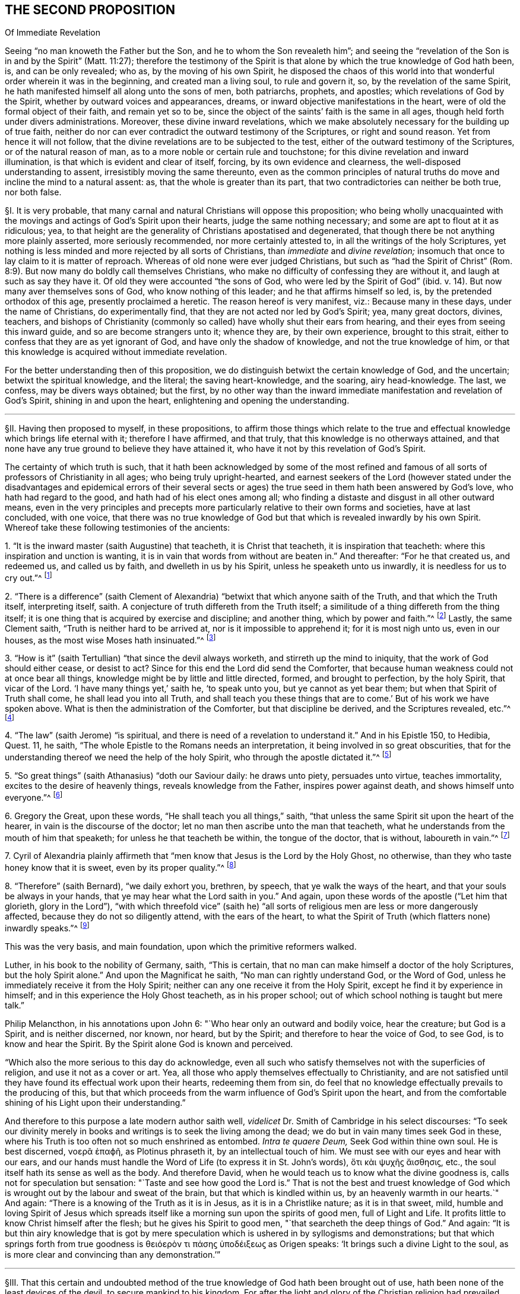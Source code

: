 == THE SECOND PROPOSITION

[.chapter-subtitle--blurb]
Of Immediate Revelation

[.heading-continuation-blurb]
Seeing "`no man knoweth the Father but the Son, and he to whom the Son revealeth him`";
and seeing the "`revelation of the Son is in and by the Spirit`" (Matt. 11:27);
therefore the testimony of the Spirit is that alone
by which the true knowledge of God hath been,
is, and can be only revealed; who as, by the moving of his own Spirit,
he disposed the chaos of this world into that wonderful
order wherein it was in the beginning,
and created man a living soul, to rule and govern it, so,
by the revelation of the same Spirit,
he hath manifested himself all along unto the sons of men, both patriarchs, prophets,
and apostles; which revelations of God by the Spirit,
whether by outward voices and appearances, dreams,
or inward objective manifestations in the heart,
were of old the formal object of their faith, and remain yet so to be,
since the object of the saints`' faith is the same in all ages,
though held forth under divers administrations.
Moreover, these divine inward revelations,
which we make absolutely necessary for the building up of true faith,
neither do nor can ever contradict the outward testimony of the Scriptures,
or right and sound reason.
Yet from hence it will not follow,
that the divine revelations are to be subjected to the test,
either of the outward testimony of the Scriptures, or of the natural reason of man,
as to a more noble or certain rule and touchstone;
for this divine revelation and inward illumination,
is that which is evident and clear of itself, forcing, by its own evidence and clearness,
the well-disposed understanding to assent, irresistibly moving the same thereunto,
even as the common principles of natural truths do
move and incline the mind to a natural assent:
as, that the whole is greater than its part,
that two contradictories can neither be both true, nor both false.

// lint-disable invalid-characters "§"
§I. It is very probable,
that many carnal and natural Christians will oppose this proposition;
who being wholly unacquainted with the movings and
actings of God`'s Spirit upon their hearts,
judge the same nothing necessary; and some are apt to flout at it as ridiculous; yea,
to that height are the generality of Christians apostatised and degenerated,
that though there be not anything more plainly asserted, more seriously recommended,
nor more certainly attested to, in all the writings of the holy Scriptures,
yet nothing is less minded and more rejected by all sorts of Christians,
than _immediate_ and _divine revelation;_
insomuch that once to lay claim to it is matter of reproach.
Whereas of old none were ever judged Christians,
but such as "`had the Spirit of Christ`" (Rom. 8:9).
But now many do boldly call themselves Christians,
who make no difficulty of confessing they are without it,
and laugh at such as say they have it.
Of old they were accounted "`the sons of God, who were led by the Spirit of God`" (ibid. v. 14).
But now many aver themselves sons of God, who know nothing of this leader;
and he that affirms himself so led, is, by the pretended orthodox of this age,
presently proclaimed a heretic.
The reason hereof is very manifest, viz.: Because many in these days,
under the name of Christians, do experimentally find,
that they are not acted nor led by God`'s Spirit; yea, many great doctors, divines,
teachers,
and bishops of Christianity (commonly so called)
have wholly shut their ears from hearing,
and their eyes from seeing this inward guide, and so are become strangers unto it;
whence they are, by their own experience, brought to this strait,
either to confess that they are as yet ignorant of God,
and have only the shadow of knowledge, and not the true knowledge of him,
or that this knowledge is acquired without immediate revelation.

For the better understanding then of this proposition,
we do distinguish betwixt the certain knowledge of God, and the uncertain;
betwixt the spiritual knowledge, and the literal; the saving heart-knowledge,
and the soaring, airy head-knowledge.
The last, we confess, may be divers ways obtained; but the first,
by no other way than the inward immediate manifestation and revelation of God`'s Spirit,
shining in and upon the heart, enlightening and opening the understanding.

[.small-break]
'''

// lint-disable invalid-characters "§"
§II. Having then proposed to myself, in these propositions,
to affirm those things which relate to the true and effectual
knowledge which brings life eternal with it;
therefore I have affirmed, and that truly, that this knowledge is no otherways attained,
and that none have any true ground to believe they have attained it,
who have it not by this revelation of God`'s Spirit.

The certainty of which truth is such,
that it hath been acknowledged by some of the most refined and
famous of all sorts of professors of Christianity in all ages;
who being truly upright-hearted,
and earnest seekers of the Lord (however stated under the disadvantages
and epidemical errors of their several sects or ages) the true
seed in them hath been answered by God`'s love,
who hath had regard to the good, and hath had of his elect ones among all;
who finding a distaste and disgust in all other outward means,
even in the very principles and precepts more particularly
relative to their own forms and societies,
have at last concluded, with one voice,
that there was no true knowledge of God but that
which is revealed inwardly by his own Spirit.
Whereof take these following testimonies of the ancients:

[.numbered-group]
====

[.numbered]
1+++.+++ "`It is the inward master (saith Augustine) that teacheth, it is Christ that teacheth,
it is inspiration that teacheth: where this inspiration and unction is wanting,
it is in vain that words from without are beaten in.`" And thereafter:
"`For he that created us, and redeemed us, and called us by faith,
and dwelleth in us by his Spirit, unless he speaketh unto us inwardly,
it is needless for us to cry out.`"^
footnote:[Augustine, _ex Tract. Epist. John 3._]

[.numbered]
2+++.+++ "`There is a difference`" (saith Clement of Alexandria)
"`betwixt that which anyone saith of the Truth,
and that which the Truth itself, interpreting itself, saith.
A conjecture of truth differeth from the Truth itself;
a similitude of a thing differeth from the thing itself;
it is one thing that is acquired by exercise and discipline; and another thing,
which by power and faith.`"^
footnote:[_Lib. 1. Strom._]
Lastly, the same Clement saith, "`Truth is neither hard to be arrived at,
nor is it impossible to apprehend it; for it is most nigh unto us, even in our houses,
as the most wise Moses hath insinuated.`"^
footnote:[_Paedag._]

[.numbered]
3+++.+++ "`How is it`" (saith Tertullian) "`that since the devil always worketh,
and stirreth up the mind to iniquity, that the work of God should either cease,
or desist to act?
Since for this end the Lord did send the Comforter,
that because human weakness could not at once bear all things,
knowledge might be by little and little directed, formed, and brought to perfection,
by the holy Spirit, that vicar of the Lord.
'`I have many things yet,`' saith he, '`to speak unto you, but ye cannot as yet bear them;
but when that Spirit of Truth shall come, he shall lead you into all Truth,
and shall teach you these things that are to come.`'
But of his work we have spoken above.
What is then the administration of the Comforter, but that discipline be derived,
and the Scriptures revealed, etc.`"^
footnote:[_Lib. de veland. virginibus cap. 1._]

[.numbered]
4+++.+++ "`The law`" (saith Jerome) "`is spiritual,
and there is need of a revelation to understand it.`" And in his Epistle 150, to Hedibia,
Quest.
11, he saith, "`The whole Epistle to the Romans needs an interpretation,
it being involved in so great obscurities,
that for the understanding thereof we need the help of the holy Spirit,
who through the apostle dictated it.`"^
footnote:[_Epist. Paulin. 103._]

[.numbered]
5+++.+++ "`So great things`" (saith Athanasius) "`doth our Saviour daily: he draws unto piety,
persuades unto virtue, teaches immortality, excites to the desire of heavenly things,
reveals knowledge from the Father, inspires power against death,
and shows himself unto everyone.`"^
footnote:[_De incarnatione verbi Dei._]

[.numbered]
6+++.+++ Gregory the Great, upon these words, "`He shall teach you all things,`" saith,
"`that unless the same Spirit sit upon the heart of the hearer,
in vain is the discourse of the doctor;
let no man then ascribe unto the man that teacheth,
what he understands from the mouth of him that speaketh;
for unless he that teacheth be within, the tongue of the doctor, that is without,
laboureth in vain.`"^
footnote:[_Hom. 30._ upon the gospel.]

[.numbered]
7+++.+++ Cyril of Alexandria plainly affirmeth that "`men
know that Jesus is the Lord by the Holy Ghost,
no otherwise, than they who taste honey know that it is sweet,
even by its proper quality.`"^
footnote:[_In thesau. 10. lib 13. cap. 3._]

[.numbered]
8+++.+++ "`Therefore`" (saith Bernard), "`we daily exhort you, brethren, by speech,
that ye walk the ways of the heart, and that your souls be always in your hands,
that ye may hear what the Lord saith in you.`" And again,
upon these words of the apostle ("`Let him that glorieth, glory in the Lord`"),
"`with which threefold vice`" (saith he) "`all sorts
of religious men are less or more dangerously affected,
because they do not so diligently attend, with the ears of the heart,
to what the Spirit of Truth (which flatters none) inwardly speaks.`"^
footnote:[_In Ps. 84._]

====

This was the very basis, and main foundation, upon which the primitive reformers walked.

Luther, in his book to the nobility of Germany, saith, "`This is certain,
that no man can make himself a doctor of the holy Scriptures,
but the holy Spirit alone.`" And upon the Magnificat he saith,
"`No man can rightly understand God, or the Word of God,
unless he immediately receive it from the Holy Spirit;
neither can any one receive it from the Holy Spirit,
except he find it by experience in himself;
and in this experience the Holy Ghost teacheth, as in his proper school;
out of which school nothing is taught but mere talk.`"

Philip Melancthon, in his annotations upon John 6:
"`Who hear only an outward and bodily voice, hear the creature;
but God is a Spirit, and is neither discerned, nor known, nor heard,
but by the Spirit; and therefore to hear the voice of God, to see God,
is to know and hear the Spirit.
By the Spirit alone God is known and perceived.

"`Which also the more serious to this day do acknowledge,
even all such who satisfy themselves not with the superficies of religion,
and use it not as a cover or art.
Yea, all those who apply themselves effectually to Christianity,
and are not satisfied until they have found its effectual work upon their hearts,
redeeming them from sin,
do feel that no knowledge effectually prevails to the producing of this,
but that which proceeds from the warm influence of God`'s Spirit upon the heart,
and from the comfortable shining of his Light upon their understanding.`"

And therefore to this purpose a late modern author saith well,
_videlicet_ Dr. Smith of Cambridge in his select discourses:
"`To seek our divinity merely in books and writings is to seek the living among the dead;
we do but in vain many times seek God in these,
where his Truth is too often not so much enshrined as entombed.
__Intra te quaere Deum,__ Seek God within thine own soul.
// lint-disable invalid-characters
He is best discerned, νοερᾶ ἐπαϕῆ, as Plotinus phraseth it,
by an intellectual touch of him.
We must see with our eyes and hear with our ears,
and our hands must handle the Word of Life (to express it in St. John`'s words),
// lint-disable invalid-characters
ὅτι κὰι ψυχῆϛ ἄισθησιϛ, etc., the soul itself hath its sense as well as the body.
And therefore David, when he would teach us to know what the divine goodness is,
calls not for speculation but sensation:
"`Taste and see how good the Lord is.`" That is not the best and truest
knowledge of God which is wrought out by the labour and sweat of the brain,
but that which is kindled within us, by an heavenly warmth in our hearts.`" And again:
"`There is a knowing of the Truth as it is in Jesus, as it is in a Christlike nature;
as it is in that sweet, mild,
humble and loving Spirit of Jesus which spreads itself
like a morning sun upon the spirits of good men,
full of Light and Life.
It profits little to know Christ himself after the flesh;
but he gives his Spirit to good men, "`that searcheth the deep things of God.`" And again:
"`It is but thin airy knowledge that is got by mere speculation
which is ushered in by syllogisms and demonstrations;
// lint-disable invalid-characters
but that which springs forth from true goodness is θειόερὸν τι πάσηϛ ὑποδέιξεωϛ
as Origen speaks: '`It brings such a divine Light to the soul,
as is more clear and convincing than any demonstration.`'`"

[.small-break]
'''

// lint-disable invalid-characters "§"
§III.
That this certain and undoubted method of the true
knowledge of God hath been brought out of use,
hath been none of the least devices of the devil, to secure mankind to his kingdom.
For after the light and glory of the Christian religion
had prevailed over a good part of the world,
and dispelled the thick mists of the heathenish doctrine of the plurality of gods,
he that knew there was no probability of deluding the world any longer that way,
did then puff man up with a false knowledge of the true God;
setting him on work to seek God the wrong way,
and persuading him to be content with such a knowledge as was of his own acquiring,
and not of God`'s teaching.
And this device hath proved the more successful,
because accommodated to the natural and corrupt spirit and temper of man,
who above all things affects to exalt himself; in which self-exaltation,
as God is most greatly dishonored, so therein the devil hath his end;
who is not anxious how much God be acknowledged in words,
provided himself be but always served;
he matters not how great and high speculations the natural man entertains of God,
so long as he serves his lusts and passions,
and is obedient to his evil suggestions and temptations.
Thus Christianity is become, as it were,
an art, acquired by human science and industry, as any other art or science is;
and men have not only assumed unto themselves the name of Christians,
but even have procured themselves to be esteemed as masters of Christianity,
by certain artificial tricks,
though altogether strangers to the spirit and life of Jesus.
But if we shall make a right definition of a Christian, according to the Scripture,
_videlicit,_ That he is one that hath the spirit of Christ, and is led by it,
how many Christians, yea, and of these great masters and doctors of Christianity,
so accounted, shall we justly divest of that noble title?

If then such as have all the other means of knowledge,
and are sufficiently learned therein, whether it be the letter of the Scripture,
the traditions of churches, or the works of creation and providence,
whence they are able to deduce strong
and undeniable arguments (which may be true in themselves),
are yet not to be esteemed Christians,
according to the certain and infallible definition above mentioned;
and if the inward and immediate revelation of God`'s Spirit in the heart,
in such as have been altogether ignorant of some,
and but very little skilled in others, of these means of attaining knowledge,
hath brought them to salvation; then it will necessarily and evidently follow,
that inward and immediate revelation is the only sure
and certain way to attain the true and saving knowledge of God.

[.syllogism]
* But the first is true:
* Therefore the last.

Now as this argument doth very strongly conclude for this way of knowledge,
and against such as deny it, so herein it is the more considerable,
because the propositions from which it is deduced are so clear,
that our very adversaries cannot deny them.
For as to the first it is acknowledged, that many learned men may be, and have been,
damned.
And as to the second, who will deny but many illiterate men may be, and are, saved?
Nor dare any affirm,
that none come to the knowledge of God and salvation
by the inward revelation of the Spirit,
without these other outward means, unless they be also so bold as to exclude Abel, Seth,
Noah, Abraham, Job, and all the holy patriarchs from true knowledge and salvation.

[.small-break]
'''

// lint-disable invalid-characters "§"
§IV. I would however not be understood as if hereby I excluded
those other means of knowledge from any use or service to man;
it is far from me so to judge, as concerning the Scriptures, in the next proposition,
will more plainly appear.
The question is not, what may be profitable or helpful, but what is absolutely necessary.
Many things may contribute to further a work,
which yet are not the main thing that makes the work go on.

The sum then of what is said amounts to this:
That where the true inward knowledge of God is, through the revelation of his Spirit,
there is all; neither is there any absolute necessity of any other.
But where the best, highest, and most profound knowledge is,
without this there is nothing, as to the obtaining of the great end of salvation.
This truth is very effectually confirmed by the first part of the proposition itself,
which in few words comprehendeth divers unquestionable arguments,
which I shall in brief subsume.

[.numbered-group]
====

[.numbered]
First, _That there is no knowledge of the Father but by the Son._

[.numbered]
Secondly, _That there is no knowledge of the Son but by the Spirit._

[.numbered]
Thirdly, _That by the Spirit God hath always revealed himself to his children._

[.numbered]
Fourthly, _That these revelations were the formal object of the saints`' faith._

[.numbered]
And Lastly, _That the same continueth to be the object of the saints`' faith to this day._

====

Of each of these I shall speak a little particularly, and then proceed to the latter part.

[.small-break]
'''

// lint-disable invalid-characters "§"
§V. As to the first, viz: _That there is no knowledge of the Father but by the Son,_
it will not need much probation, being founded upon the plain words of Scripture,
and is therefore a fit medium to draw the rest of our assertions from.

For the infinite and most wise God, who is the foundation,
root and spring of all operation, hath wrought all things by his eternal Word and Son.
"`This is that Word that was in the beginning with God, and was God,
by whom all things were made,
and without whom was not any thing made that was made.`"^
footnote:[John 1:1-3; Eph. 3:9.]
This is that "`Jesus Christ, by whom God created all things, by whom, and for whom,
all things were created, that are in heaven and in earth, visible and invisible,
whether they be thrones, or dominions, or principalities, or powers`" (Col. 1:16),
who therefore is called,
"`The first-born of every creature`" (Col. 1:15). As then that infinite and incomprehensible
fountain of life and motion operateth in the creatures by his own eternal Word and Power,
so no creature has access again unto him but in and by the Son,
according to his own express words, "`No man knoweth the Father, but the Son,
and he to whom the Son will reveal him`" (Matt. 11:27, Luke 10:22). And again,
he himself saith, "`I am the Way, the Truth, and the Life:
no man cometh unto the Father but by me`" (John 14:6).

Hence he is fitly called, "`The mediator betwixt God and man`":
for having been with God from all eternity, being himself God,
and also in time partaking of the nature of man,
through him is the goodness and love of God conveyed to mankind,
and by him again man receiveth and partaketh of these mercies.

Hence is easily deduced the probation of this first assertion, thus:

[.syllogism]
* If no man knoweth the Father but the Son, and he to whom the Son will reveal him, then there is no knowledge of the Father but by the Son.
* But, no man knoweth the Father but the Son:
* Therefore, there is no knowledge of the Father but by the Son.

The first part of the antecedent are the plain words of Scripture:
the consequence thereof is undeniable; except one would say,
that he hath the knowledge of the Father, while yet he knows him not;
which were an absurd repugnance.

[.offset]
Again,

[.syllogism]
* If the Son be the Way, the Truth, and the Life, and that no man cometh unto the Father, but by him; then there is no knowledge of the Father but by the Son.
* But the first is true;
* Therefore the last.

The antecedent are the very Scripture words: the consequence is very evident:
for how can any know a thing, who useth not the way, without which it is not knowable?
But it is already proved, that there is no other way but by the Son;
so that whoso uses not that way, cannot know him, neither come unto him.

[.small-break]
'''

// lint-disable invalid-characters "§"
§VI. Having then laid down this first principle, I come to the second, viz:
_That there is no knowledge of the Son but by the Spirit; or,
that the revelation of the Son of God is by the Spirit._

Where it is to be noted, that I always speak of the saving, certain,
and necessary knowledge of God;
which that it cannot be acquired other ways than by the Spirit,
doth also appear from many clear scriptures.
For Jesus Christ, in and by whom the Father is revealed,
doth also reveal himself to his disciples and friends in and by his Spirit.
As his manifestation was outward,
when he testified and witnessed for the Truth in this world,
and approved himself faithful throughout, so being now withdrawn, as to the outward man,
he doth teach and instruct mankind inwardly by his own Spirit;
"`He standeth at the door, and knocketh, and whoso heareth his voice and openeth,
he comes in,`" to such (Rev. 3:20). Of this revelation
of Christ in him Paul speaketh (Gal. 1:16),
in which he placeth the excellency of his ministry, and the certainty of his calling.
And the promise of Christ to his disciples, "`Lo,
I am with you to the end of the world,`" confirmeth this same thing;
for this is an inward presence, and spiritual, as all acknowledge:
but what relates hereto will again occur.
I shall deduce the proof of this proposition from two manifest places of Scripture.
The first is (1 Cor. 2:11-12), "`What man knoweth the things of a man,
save the spirit of a man which is in him?
Even so the things of God knoweth no man, but the Spirit of God.
Now we have received not the spirit of the world, but the Spirit which is of God,
that we might know the things which are freely given us of God.`" The apostle,
in the verses before, speaking of the wonderful things which are prepared for the saints,
after he hath declared, that "`the natural man cannot reach them,`" adds,
that "`they are revealed by the Spirit of God`" (vv. 9-10), giving this reason,
"`For the Spirit searcheth all things,
even the deep things of God.`" And then he bringeth in the comparison,
in the verses above mentioned, very apt, and answerable to our purpose and doctrine,
that "`as the things of a man are only known by the spirit
of man so the things of God are known by the Spirit of God`";
that is, that as nothing below the spirit of man (as the spirit of brutes,
or any other creatures) can properly reach unto nor comprehend the things of a man,
as being of a more noble and higher nature, so neither can the spirit of man,
or the natural man, as the apostle in the fourteenth verse subsumes,
receive nor discern the things of God, or the things that are spiritual,
as being also of a higher nature; which the apostle himself gives for the reason, saying,
"`Neither can he know them,
because they are spiritually discerned.`" So that the apostle`'s words,
being reduced to an argument, do very well prove the matter under debate, thus:

[.syllogism]
* If that which appertaineth properly to man, cannot be discerned by any lower or baser principle than the spirit of man; then cannot these things, that properly relate unto God and Christ, be known or discerned by any lower or baser thing than the Spirit of God and Christ.
* But the first is true:
* Therefore also the second.

[.offset]
The whole strength of the argument is contained in the apostle`'s words before mentioned;
which, therefore, being granted, I shall proceed to deduce a second argument, thus:

[.syllogism]
* That which is spiritual can only be known and discerned by the Spirit of God.
* But the revelation of Jesus Christ, and the true and saving knowledge of him, is spiritual:
* Therefore the revelation of Jesus Christ, and the true and saving knowledge of him, can only be known and discerned by the Spirit of God.

The other scripture is also a saying of the same apostle (1 Cor. 12:3):
"`No man can say that Jesus is the Lord, but by the Holy Ghost.`" The scripture,
which is full of Truth,
and answereth full well to the enlightened understanding of the spiritual and real Christian,
may perhaps prove very strange to the carnal and pretended follower of Christ,
by whom perhaps it hath not been so diligently remarked.
Here the apostle doth so much require the Holy Spirit
in the things that relate to a Christian,
that he positively avers, we cannot so much as affirm Jesus to be the Lord without it;
which insinuates no less,
than that the spiritual truths of the Gospel are
as lies in the mouths of carnal and unspiritual men;
for though in themselves they be true, yet are they not true as to them,
because not known,
nor uttered forth in and by that principle and Spirit that
ought to direct the mind and actuate it in such things:
they are no better than the counterfeit representations of things in a comedy;
neither can it be more truly and properly called
a real and true knowledge of God and Christ,
than the actings of Alexander the Great, and Julius Caesar, etc.,
if now transacted upon a stage, might be called truly and really their doings;
or the persons representing them might be said truly
and really to have conquered Asia and overcome Pompey,
etc.

This knowledge then of Christ,
which is not by the revelation of his own Spirit in the heart,
is no more properly the knowledge of Christ, than the prattling of a parrot,
which has been taught a few words, may be said to be the voice of a man;
for as that, or some other bird,
may be taught to sound or utter forth a rational sentence,
as it hath learned it by the outward ear,
and not from any living principle of reason actuating it;
so just such is that knowledge of the things of God,
which the natural and carnal man hath gathered from
the words or writings of spiritual men,
which are not true to him, because conceived in the natural spirit,
and so brought forth by the wrong organ, and not proceeding from the spiritual principle;
no more than the words of a man acquired by art,
and brought forth by the mouth of a bird, not proceeding from a rational principle,
are true with respect to the bird which utters them.
Wherefore from this scripture I shall further add this argument:

[.syllogism]
* If no man can say Jesus is the Lord, but by the Holy Ghost, then no man can know Jesus to be the Lord, but by the Holy Ghost.
* But the first is true:
* Therefore the second.

[.offset]
From this argument there may be another deduced,
concluding in the very terms of this assertion: thus,

[.syllogism]
* If no man can know Jesus to be the Lord, but by the Holy Ghost, then can there be no certain knowledge or revelation of him but by the Spirit.
* But the first is true:
* Therefore the second.

// lint-disable invalid-characters "§"
§VII.
The third thing affirmed is,
_That by the Spirit God always revealed himself to his children._

For the making appear of the truth of this assertion,
it will be but needful to consider God`'s manifesting himself
towards and in relation to his creatures from the beginning,
which resolves itself always herein.
The first step of all is ascribed hereunto by Moses (Gen. 1:2). "`And the
Spirit of God moved upon the face of the waters.`" I think it will not be denied,
that God`'s converse with man, all along from Adam to Moses,
was by the immediate manifestation of his Spirit: and afterwards,
through the whole tract of the law, he spake to his children no otherways; which,
as it naturally followeth from the principles above proved,
so it cannot be denied by such as acknowledge the Scriptures of
Truth to have been written by the inspiration of the Holy Ghost:
for these writings, from Moses to Malachi, do declare,
that during all that time God revealed himself to his children by his Spirit.

But if any will object,
That after the dispensation of the Law God`'s method of speaking was altered;

I answer: first, that God spake always immediately to the Jews,
in that he spake always immediately to the high priest from betwixt the cherubims; who,
when he entered into the Holy of Holies,
returning did relate to the whole people the voice and will of God,
there immediately revealed.
So that this immediate speaking never ceased in any age.

Secondly, from this immediate fellowship were none shut out,
who earnestly sought after and waited for it; in that many, besides the high priest,
who were not so much as of the kindred of Levi, nor of the prophets,
did receive it and speak from it; as it is written (Num. 11:25),
where the Spirit is said to have "`rested on the seventy elders`";
which Spirit also reached unto two that were not in the tabernacle, but in the camp;
whom when some would have forbidden, Moses would not, but rejoiced,
"`wishing all the Lord`'s people were prophets,
and that he would put his Spirit upon them`" (v. 29).

This is also confirmed (Neh. 9), where the elders of the people,
after their return from captivity,
when they began to sanctify themselves by fasting and prayer, in which,
numbering up the many mercies of God towards their fathers, they say (v. 20),
"`Thou gavest also thy good Spirit to instruct them`"; and (v. 30),
"`Yet many years didst thou forbear,
and testify against them by thy Spirit in thy prophets.`"
Many are the sayings of spiritual David to this purpose,
as Ps. 51:11-12, "`Take not thy holy Spirit from me:
uphold me with thy free Spirit.`" Ps. 139:7,
"`Whither shall I go from thy Spirit?`" Hereunto doth the
prophet Isaiah ascribe the credit of his testimony,
saying (48:16),
"`And now the Lord God and his Spirit hath sent me.`" And that God
revealed himself to his children under the New Testament,
to wit, to the apostles, evangelists, and primitive disciples, is confessed by all.
How far now this yet continueth, and is to be expected, comes hereafter to be spoken to.

[.small-break]
'''

// lint-disable invalid-characters "§"
§VIII.
The fourth thing affirmed is,
_That these revelations were the object of the saints`' faith of old._

This will easily appear by the definition of faith,
and considering what its object is:
for which we shall not dive into the curious and various notions of the school-men,
but stay in the plain and positive words of the apostle Paul,
who (Heb. 11) describes it two ways.
"`Faith,`" saith he, "`is the substance of things hoped for,
and the evidence of things not seen`": which,
as the apostle illustrateth it in the same chapter by many examples,
is no other but a firm and certain belief of the mind, whereby it resteth,
and in a sense possesseth the substance of some things hoped for,
through its confidence in the promise of God:
and thus the soul hath a most firm evidence, by its faith,
of things not yet seen nor come to pass.
The object of this faith is the __promise, word, or testimony of God,__ speaking to the mind.
Hence it hath been generally affirmed, that the object of faith is __Deus loquens,__
etc. that is, God speaking,
etc. which is also manifest from all these examples
deduced by the apostle throughout that whole chapter,
whose faith was founded neither upon any outward testimony,
nor upon the voice or writing of man, but upon the revelation of God`'s will,
manifest unto them, and in them; as in the example of Noah (v. 7), thus: "`By faith Noah,
being warned of God of things not seen as yet, moved with fear,
prepared an ark to the saving of his house; by the which he condemned the world,
and became heir of the righteousness which is by
faith.`" What was here the object of Noah`'s faith,
but God speaking unto him?
He had not the writings nor prophesyings of any going before,
nor yet the concurrence of any church or people to strengthen him;
and yet his faith in the Word, by which he contradicted the whole world,
saved him and his house.
Of which also Abraham is set forth as a singular example,
being therefore called the Father of the faithful,
who is said against hope to have believed in hope,
in that he not only willingly forsook his father`'s country, not knowing whither he went;
in that he believed concerning the coming of Isaac,
though contrary to natural probability; but above all,
in that he refused not to offer him up,
not doubting but God was able to raise him from the dead; of whom it is said,
that "`in Isaac shall thy seed be called.`" And last of all,
in that he rested in the promise, that his seed should possess the land,
wherein he himself was but a pilgrim,
and which to them was not to be fulfilled until divers ages after.
The object of Abraham`'s faith in all this was no other but inward and immediate revelation,
or God signifying his will unto him inwardly, and immediately by his Spirit.

But because, in this part of the proposition, we made also mention of external voices,
appearances, and dreams in the alternative, I think also fit to speak hereof,
what in that respect may be objected; to wit,

__Obj.__
That those who found their faith now upon immediate and objective revelation,
ought to have also outward voices or visions, dreams or appearances for it.

It is not denied, but God made use of the ministry of angels, who,
in the appearance of men, spake outwardly to the saints of old,
and that he did also reveal some things to them in dreams and visions;
none of which we will affirm to be ceased,
so as to limit the power and liberty of God in manifesting himself towards his children.
But while we are considering the object of faith,
we must not stick to that which is but circumstantially and accidentally so,
but to that which is universally, and substantially so.

Next again,
we must distinguish betwixt that which in itself is subject to doubt and delusion,
and therefore is received for and because of another;
and that which is not subject to any doubt,
but is received simply for and because of itself, as being _prima veritas,_
the very first and original Truth.
Let us then consider how or how far these outward voices, appearances,
and dreams were the object of the saints`' faith: was it because they were simply voices,
appearances, or dreams?
Nay, certainly; we know, and they were not ignorant,
that the devil can form a sound of words, and convey it to the outward ear.
That he can easily deceive the outward senses, by making things to appear that are not.
Yea, do we not see by daily experience,
that the jugglers and mountebanks can do as much as all that by their legerdemain?
God forbid then that the saints`' faith should lie founded upon
so fallacious a foundation as man`'s outward and fallible senses.
What made them then give credit to these visions?
Certainly nothing else but the secret testimony of God`'s Spirit in their hearts,
assuring them that the voices, dreams, and visions were of and from God.
Abraham believed the angels; but who told him that these men were angels?
We must not think his faith then was built upon his outward senses,
but proceeded from the secret persuasion of God`'s Spirit in his heart.
This then must needs be acknowledged to be originally
and principally the object of the saints`' faith,
without which there is no true and certain faith,
and by which many times faith is begotten and strengthened
without any of these outward or visible helps;
as we may observe in many passages of the holy Scripture, where it is only mentioned,
"`And God said,`" etc. "`And the word of the Lord came`" unto such and such, saying, etc.

But if any one should pertinaciously affirm,
_That this did import an outward audible voice to the carnal ear;_

I would gladly know what other argument such a one could bring for this his affirmation,
saving his own simple conjecture.
It is said indeed, "`The Spirit witnesseth with our spirit`" (Rom. 8:16);
but not to our outward ears.
And seeing the Spirit of God is within us, and not without us only,
it speaks to our spiritual, and not to our bodily ear.
Therefore I see no reason, where it is so often said in Scripture, _The Spirit said,
moved, hindered, called_
such or such a one, to _do_ or _forbear_ such or such a thing,
that any have to conclude, that this was not an inward voice to the ear of the soul,
rather than an outward voice to the bodily ear.
If any be otherwise minded, let them, if they can, produce their arguments,
and we may further consider of them.

From all then which is above declared,
I shall deduce an argument to conclude the probation of this assertion, thus:

[.syllogism]
* That which any one firmly believes, as the ground and foundation of his hope in God, and life eternal, is the formal object of his faith.
* But the inward and immediate revelation of God`'s Spirit, speaking in and unto the saints, was by them believed as the ground and foundation of their hope in God, and life eternal.
* Therefore these inward and immediate revelations were the formal object of their faith.

// lint-disable invalid-characters "§"
§IX. That which now cometh under debate, is what we asserted in the last place,
to wit, _That the same continueth to be the object of the saints`' faith unto this day._
Many will agree to what we have said before, who differ from us herein.

There is nevertheless a very firm argument, confirming the truth of this assertion,
included in the proposition itself, to wit,
_That the object of the saints`' faith is the same in all ages,
though held forth under divers administrations,_ which I shall reduce to an argument,
and prove thus:

[.offset]
First,

[.syllogism]
* Where the faith is one, the object of the faith is one.
* But the faith is one:
* Therefore, etc.

That the faith is one, is the express words of the apostle (Eph. 4:5),
who placeth the __one faith__ with the __one God,__ importing no less,
than that to affirm two faiths is as absurd as to affirm two gods.

Moreover, if the faith of the ancients were not one and the same with ours,
i.e. agreeing in substance therewith, and receiving the same definition,
it had been impertinent for the apostle (Heb. 11) to have illustrated
the definition of our faith by the examples of that of the ancients,
or to go about to move us by the example of Abraham,
if Abraham`'s faith were different in nature from ours.
Nor doth any difference arise,
because they believed in Christ with respect to his appearance outwardly as future,
and we, as already appeared: for nor did they then so believe in him to come,
as not to feel him present with them, and witness him near; seeing the apostle saith,
"`They all drank of that spiritual rock which followed them, which rock was Christ`";
nor do we so believe concerning his appearance past,
as not also to feel and know him present with us, and to feed upon him;
"`except Christ`" (saith the apostle) "`be in you, ye are reprobates`";
so that both our faith is one, terminating in one and the same thing.
And as to the other part or consequence of the antecedent, to wit,
That _the object is one where the faith is one,_ the apostle also proveth it,
in the forecited chapter, where he makes all the worthies of old examples to us.
Now wherein are they imitable, but because they believed in God?
And what was the object of their faith, but inward and immediate revelation,
as we have before proved?
Their example can be no ways applicable to us, except we believe in God, as they did,
that is, by the same object.
The apostle clears this yet further by his own example (Gal. 1:16), where he saith,
"`So soon as Christ was revealed in him, he consulted not with flesh and blood,
but forthwith believed and obeyed.`" The same apostle (Heb. 13:7-8),
where he exhorteth the Hebrews to follow the faith of the elders, adds this reason,
"`Considering the end of their conversation, Jesus Christ, the same today, yesterday,
and forever`": Hereby notably insinuating, that in the object there is no alteration.

If any now object _the diversity of administration;_

I answer, that altereth not at all the object:
for the same apostle mentioneth this diversity three times (1 Cor. 12:4-6),
centereth always in the same object; the same Spirit, the same Lord, the same God.

[.offset]
But further:

[.syllogism]
* If the object of faith were not one and the same both to us and to them, then it would follow that we were to know God some other way than by the Spirit.
* But this were absurd:
* Therefore, etc.

Lastly, this is most firmly proved from a common and received maxim of the school-men,
to wit, __Omnis actus specificatur ab objecto,__ "`Every act is specified from its object`";
from which, if it be true, as they acknowledge,
(though for the sake of many I shall not recur to this argument,
as being too nice and scholastic, neither lay I much stress upon those kind of things,
as being that which commends not the simplicity of the Gospel):
if the object were different, then the faith would be different also.

Such as deny this proposition nowadays use here a distinction;
granting that God is to be known by his Spirit,
but again denying that it is immediate or inward, but in and by the Scriptures;
in which the mind of the Spirit (as they say) being fully and amply expressed,
we are thereby to know God, and be led in all things.

As to the negative of this assertion, That the Scriptures are not sufficient,
neither were ever appointed to be the adequate and only rule,
nor yet can guide or direct a Christian in all those
things that are needful for him to know,
we shall leave that to the next proposition to be examined.
What is proper in this place to be proved is,
__That Christians now are to be led inwardly and immediately by the Spirit of God,__
even in the same manner, though it befall not to many to be led in the same measure,
as the saints were of old.

[.small-break]
'''

// lint-disable invalid-characters "§"
§X. I shall prove this by divers arguments,
and first from the promise of Christ in these words (John 14:16):
"`And I will pray the Father, and he will give you another Comforter,
that he may abide with you forever,`" (17) "`even the Spirit of Truth,
whom the world cannot receive, because it seeth him not, neither knoweth him;
but ye know him, for he dwelleth with you, and shall be in you.`" Again (v. 26),
"`But the Comforter, which is the Holy Ghost, whom the Father will send in my name,
he shall teach you all things, and bring all things to your remembrance.`" And (16:13),
"`But when the Spirit of Truth is come, he will guide you into all Truth:
for he shall not speak of himself; but whatsoever he shall hear he shall speak,
and he will show you things to come.`" We have here first, who this is,
and that is divers ways expressed, to wit: __The Comforter, the Spirit of Truth,
the Holy Ghost, the Sent of the Father in the name of Christ.__
And hereby is sufficiently proved the sottishness of those Socinians,
and other carnal Christians,
who neither know nor acknowledge any internal Spirit
or power but that which is merely natural;
by which they sufficiently declare themselves to be of the world,
who cannot receive the Spirit, because they neither see him nor know him.
Secondly, where this Spirit is to be, "`He dwelleth with you,
and shall be in you.`" And thirdly, what his work is, "`He shall teach you all things,
and bring all things to your remembrance, and guide you into all Truth,`"
// lint-disable invalid-characters
ὁδηγήσει ὑμᾶϛ είϛ πᾶσαν τὴν ἀλήθειαν.

As to the first,
most do acknowledge that there is nothing else understood
than what the plain words signify;
which is also evident by many other places of Scripture that will hereafter occur;
neither do I see how such as affirm otherways can avoid blasphemy:
for if the "`Comforter,`" the "`Holy Ghost,`" and "`Spirit
of Truth,`" be all one with the Scriptures,
then it will follow that the Scriptures are God,
seeing it is true that the Holy Ghost is God.
If these men`'s reasoning might take place,
wherever "`the Spirit`" is mentioned in relation to the saints,
thereby might be truly and properly understood "`the Scriptures`"; which,
what a nonsensical monster it would make of the Christian religion,
will easily appear to all men.
As where it is said,
"`A manifestation of the Spirit is given to every man to profit withal`";
it might be rendered thus,
A manifestation of the Scriptures is given to every man to profit withal;
what notable sense this would make, and what a curious interpretation,
let us consider by the sequel of the same chapter (1 Cor. 12:9-11):
"`To another the gifts of healing, by the same Spirit; to another the working of miracles,
etc. But all these worketh that one and the self-same Spirit,
dividing to every man severally as he will.`" What would now these great masters of reason,
the Socinians, judge,
if we should place the "`Scriptures`" here instead
of the "`Spirit`"? Would it answer their reason,
which is the great guide of their faith?
Would it be good and sound reason in their logical schools,
to affirm that the Scripture divideth severally as it will,
and giveth to some the gift of healing, to others the working of miracles?
If then this Spirit, a manifestation whereof is given to every man to profit withal,
be no other than __that Spirit of Truth__ before-mentioned which guideth into all Truth;
this Spirit of Truth cannot be the Scriptures.
I could infer an hundred more absurdities of this kind upon this sottish opinion,
but what is said may suffice.
For even some of themselves, being at times forgetful or ashamed of their own doctrine,
do acknowledge that the Spirit of God is another thing, and distinct from the Scriptures,
to guide and influence the saints.

Secondly, That this Spirit is inward,
in my opinion needs no interpretation nor commentary: "`He dwelleth with you,
and shall be in you.`" This indwelling of the Spirit in the saints,
as it is a thing most needful to be known and believed,
so is it as positively asserted in the Scripture as anything else can be.
"`If so be that the Spirit of God dwell in you,`" saith the apostle to the Romans (8:9);
and again, "`Know ye not that ye are the temple of the Holy Ghost,
and that the Spirit of God dwelleth in you?`" (1 Cor. 3:16, 6:19):
without this the apostle reckoneth no man a Christian.
"`If any man,`" saith he, "`have not the Spirit of Christ,
he is none of his.`" These words immediately follow
those abovementioned out of the epistle to the Romans,
"`But ye are not in the flesh, but in the Spirit,
if so be the Spirit of God dwell in you.`" The context of which showeth,
that the apostle reckoneth it the main token of a Christian,
both positively and negatively:
for in the former verses he showeth how "`the carnal mind is enmity
against God,`" and that such as are in the flesh cannot please him.
Where subsuming, he adds concerning the Romans,
that they "`are not in the flesh,`" if the Spirit of God dwell in them.
What is this but to affirm,
that they in whom the Spirit dwells are no longer in the flesh,
nor of those who please not God, but are become Christians indeed?
Again, in the same verse he concludes negatively,
that "`If any man have not the Spirit of Christ, he is none of his`"; that is,
he is no Christian.
He then that acknowledges himself ignorant and a stranger
to the inward inbeing of the Spirit of Christ in his heart,
doth thereby acknowledge himself to be yet in the carnal mind, which is enmity to God;
to be yet in the flesh, where God cannot be pleased;
and in short (whatever he may otherways know or believe of Christ,
or however much skilled or acquainted with the letter of the holy Scripture,
not yet to be), notwithstanding all that, attained to the least degree
of a Christian; yea, not once to have embraced the Christian religion.
For take but away the Spirit, and Christianity remains no more Christianity,
than the dead carcass of a man, when the soul and spirit is departed, remains a man;
which the living can no more abide, but do bury out of their sight,
as a noisome and useless thing,
however acceptable it hath been when actuated and moved by the soul.

Lastly, "`Whatsoever is excellent, whatsoever is noble, whatsoever is worthy,
whatsoever is desirable`" in the Christian faith, is ascribed to this _Spirit,_
without which it could no more subsist than the outward world without the sun.
Hereunto have all true Christians, in all ages, attributed their strength and life.
It is by this Spirit that they avouch themselves to have been converted to God,
to have been redeemed from the world, to have been strengthened in their weakness,
comforted in their afflictions, confirmed in their temptations,
emboldened in their sufferings, and triumphed in the midst of all their persecutions.
Yea, the writings of all true Christians are full of the great and notable
things which they all affirm themselves to have done,
by the power, and virtue, and efficacy of this Spirit of God working in them.
"`It is the Spirit that quickeneth`" (John 6:63). It was the Spirit that
gave them utterance (Acts 2:4). It was the Spirit by which Stephen spake,
that the Jews were not able to resist (Acts 6:10). It is such
as walk after the Spirit that receive no condemnation (Rom. 8:1).
It is the law of the Spirit that makes free (v. 2). It is by the
Spirit of God dwelling in us that we are redeemed from the flesh,
and from the carnal mind (v. 9). It is the Spirit of Christ dwelling
in us that quickeneth our mortal bodies (v. 11). It is through
this Spirit that the deeds of the body are mortified,
and life obtained (v. 13). It is by this Spirit that we are adopted,
and "`cry Abba, Father`" (v. 15). It is this "`Spirit that beareth witness with our spirit
that we are the children of God`" (v. 16). It is this "`Spirit that helpeth our infirmities,
and maketh intercession for us,
with groanings which cannot be uttered`" (v. 26). It is by this
Spirit that the glorious things which God hath laid up for us,
which "`neither outward ear hath heard, nor outward eye hath seen,
nor the heart of man conceived`" by all his reasonings,
are revealed unto us (1 Cor. 2:9-10). It is by
this Spirit that both wisdom and knowledge,
and faith, and miracles, and tongues, and prophecies,
are obtained (1 Cor. 12:8-10). It is by this Spirit
that we are "`all baptized into one body`" (v. 13). In short,
what thing relating to the salvation of the soul, and to the life of a Christian,
is rightly performed, or effectually obtained without it?
And what shall I more say?
For the time would fail me to tell of all those things
which the holy men of old have declared,
and the saints of this day do witness themselves to enjoy,
by the virtue and power of this Spirit dwelling in them.
Truly my paper could not contain those many testimonies whereby this truth is confirmed;
wherefore, besides what is above mentioned out of the fathers,
whom all pretend to reverence, and those of Luther and Melancthon,
I shall deduce yet one observable testimony out of Calvin,
because not a few of the followers of his doctrine do refuse and deride and that,
(as it is to be feared,
because of their own nonexperience thereof) this way of the Spirit`'s indwelling,
as uncertain and dangerous; that so, if neither the testimony of the Scripture,
nor the sayings of others, nor right reason can move them,
they may at least be reproved by the words of their own master,
who saith in the third book of his [.book-title]#Institutions,# cap.
2, on this wise:

_"`But they allege, It is a bold presumption for any to
pretend to an undoubted knowledge of God`'s will;_
which,`" (saith he) "`I should grant unto them,
if we should ascribe so much to ourselves as to subject the incomprehensible
counsel of God to the rashness of our understandings.
But while we simply say with Paul, that "`we have received not the spirit of this world,
but the Spirit which is of God,`" by whose teaching
we know those things that are given us of God,
what can they prate against it without reproaching the Spirit of God?
For if it be an horrible sacrilege to accuse any revelation coming from him,
either of a lie, of uncertainty or ambiguity,
in asserting its certainty wherein do we offend?
But they cry out,
'`That it is not without great temerity that we dare so boast of the Spirit of Christ.`'
Who would believe that the sottishness of these men were so great,
who would be esteemed the masters of the world,
that they should so fail in the first principles of religion?
Verily I could not believe it, if their own writings did not testify so much.
Paul accounts those the Sons of God, who are acted by the Spirit of God;
but these will have the children of God acted by
their own spirits without the Spirit of God.
He will have us call God Father, the Spirit dictating that term unto us,
which only can witness to our spirits that we are the sons of God.
These, though they cease not to call upon God, do nevertheless dismiss
the Spirit, by whose guiding he is rightly to be called upon.
He denies them to be the sons of God, or the servants of Christ,
who are not led by his Spirit;
but these feign a Christianity that needs not the Spirit of Christ.
He makes no hope of the blessed resurrection, unless we feel the Spirit residing in us;
but these feign a hope without any such feeling; but perhaps they will answer,
that they deny not but that it is necessary to have it,
only of modesty and humility we ought to deny and not acknowledge it.
What means he then, when he commands the Corinthians to try themselves,
if they be in the faith; to examine themselves, whether they have Christ,
whom whosoever acknowledges not dwelling in him, is a reprobate?
'`By the Spirit which he hath given us,`' saith John, '`we know that he abideth in us.`'
And what do we then else but call in question Christ his promise,
while we would be esteemed the servants of God without his Spirit,
which he declared he would pour out upon all his?
Seeing these things are the first grounds of piety,
it is miserable blindness to accuse Christians of pride,
because they dare glory of the presence of the Spirit; without which glorying,
Christianity itself could not be.
But by their example they declare, how truly Christ spake,
saying that his Spirit was unknown to the world, and that those only acknowledge it,
with whom it remains.`" Thus far Calvin.

If therefore it be so, why should any be so foolish as to deny,
or so unwise as not to seek after this Spirit,
which Christ hath promised shall dwell in his children?
They then that do suppose the indwelling and leading of his Spirit to be ceased,
must also suppose Christianity to be ceased, which cannot subsist without it.

Thirdly, __What the work of this Spirit is,__ is partly before shown,
which Christ compriseth in two or three things, "`He will guide you into all Truth`";
"`He will teach you all things, and bring all things to your remembrance.`"^
footnote:[John 16:13-14:26.]
Since Christ hath provided for us so good an instructor,
what need we then lean so much to those traditions and commandments
of men wherewith so many Christians have burdened themselves?
What need we set up our own carnal and corrupt reason for a guide to us in matters spiritual,
as some will needs do?
May it not be complained of all such,
as the Lord did of old concerning Israel by the prophets (Jer. 2:13):
"`For my people have committed two evils, they have forsaken me,
the fountain of living waters, and hewed them out cisterns, broken cisterns,
that can hold no water.`" Have not many forsaken, do not many deride and reject,
this inward and immediate guide, this Spirit that leads into all Truth,
and cast up to themselves other ways, broken ways indeed,
which have not all this while brought them out of the flesh, nor out of the world,
nor from under the dominion of their own lusts and sinful affections, whereby Truth,
which is only rightly learned by this Spirit, is so much a stranger in the earth?

From all then that hath been mentioned concerning this promise,
and these words of Christ, it will follow,
that Christians are always to be led inwardly and
immediately by the Spirit of God dwelling in them,
and that the same is a standing and perpetual ordinance,
as well to the church in general in all ages,
as to every individual member in particular, as appears from this argument:

[.syllogism]
* The promises of Christ to his children are _Yea_ and _Amen,_ and cannot fail, but must of necessity be fulfilled.
* But Christ hath promised, that the Comforter, the Holy Ghost, the Spirit of Truth, shall abide with his children forever; shall dwell with them, shall be in them, shall lead them into all Truth, shall teach them all things, and bring all things to their remembrance:
* Therefore, etc.

[.offset]
Again:

[.syllogism]
* No man is redeemed from the carnal mind, which is at enmity with God, which is not subject to the law of God, neither can be: no man is yet in the Spirit, but in the flesh, and cannot please God, except he in whom the Spirit of God dwells.
* But every true Christian is in measure redeemed from the carnal mind, is gathered out of the enmity, and can be subject to the law of God; is out of the flesh, and in the Spirit, the Spirit of God dwelling in him.
* Therefore every true Christian hath the Spirit of God dwelling in him.

[.offset]
Again:

[.syllogism]
* "`Whosoever hath not the Spirit of Christ, is none of his`"; that is, no child, no friend, no disciple of Christ.
* But every true Christian is a child, a friend, a disciple of Christ:
* Therefore every true Christian hath the Spirit of Christ.

[.offset]
Moreover:

[.syllogism]
* Whosoever is the temple of the Holy Ghost, in him the Spirit of God dwelleth and abideth.
* But every true Christian is the temple of the Holy Ghost:
* Therefore in every true Christian the Spirit of God dwelleth and abideth.

[.offset]
But to conclude:

[.syllogism]
* He in whom the Spirit of God dwelleth, it is not in him a lazy, dumb, useless thing; but it moveth, actuateth, governeth, instructeth, and teacheth him all things whatsoever are needful for him to know; yea, bringeth all things to his remembrance.
* But the Spirit of God dwelleth in every true Christian:
* Therefore the Spirit of God leadeth, instructeth, and teacheth every true Christian whatsoever is needful for him to know.

// lint-disable invalid-characters "§"
§XI. But there are some that will confess,
That the Spirit doth now lead and influence the saints,
but that he doth it only subjectively, or in a blind manner,
by enlightening their understandings,
to understand and believe the Truth delivered in the Scriptures;
but not at all by presenting those truths to the mind by way of object,
and this they call, __medium incognitum assentiendi,__
as that of whose working a man is not sensible.

This opinion, though somewhat more tolerable than the former,
is nevertheless not altogether according to Truth,
neither doth it reach the fullness of it.

1+++.+++ Because there be many truths,
which as they are applicable to particulars and individuals,
and most needful to be known by them, are nowise to be found in the Scripture,
as in the following proposition shall be shown.

Besides, the arguments already adduced do prove,
that the Spirit doth not only _subjectively_ help us to discern truths elsewhere delivered,
but also _objectively_ present those truths to our minds.
For that which teacheth me all things, and is given me for that end,
without doubt presents those things to my mind which it teacheth me.
It is not said, "`it shall teach you how to understand those things that are written`";
but, "`It shall teach you all things.`" Again,
That which bringeth all things to my remembrance,
must needs present them by way of object; else it were improper to say,
it brought them to my remembrance; but only,
that it helpeth to remember the objects bought from elsewhere.

My second argument shall be drawn from the nature of the new covenant; by which,
and those that follow,
I shall prove that we are led by the Spirit both immediately and objectively.
The nature of the new covenant is expressed in divers places; and

First (Isa. 59:21), "`As for me, this is my covenant with them, saith the Lord;
My Spirit that is upon thee, and my words which I have put in thy mouth,
shall not depart out of thy mouth, nor out of the mouth of thy seed,
nor out of the mouth of thy seed`'s seed, saith the Lord,
from henceforth and forever.`" By the latter part of this is sufficiently
expressed the perpetuity and continuance of this promise,
"`It shall not depart, saith the Lord,
from henceforth and forever.`" In the former part is the promise itself,
which is the Spirit of God being upon them,
and the words of God being put into their mouths.

First, this was _immediate,_ for there is no mention made of any medium; he saith not,
I shall by the means of such and such writings or
books convey such and such words into your mouths;
but "`My words, I, even I, saith the Lord, have put into your mouths.`"

Secondly, this must be _objectively;_
for the words put into the mouth are the object presented by him.
He saith not, The words which ye shall see written,
my Spirit shall only enlighten your understandings to assent unto; but positively,
"`my words, which I have put in thy mouth,`" etc. From whence I argue thus:

[.syllogism]
* Upon whomsoever the Spirit remaineth always, and putteth words into his mouth, him doth the Spirit teach immediately, objectively, and continually.
* But the Spirit is always upon the seed of the righteous, and putteth words into their mouths, neither departeth from them:
* Therefore the Spirit teacheth the righteous immediately, objectively, and continually.

Secondly, The nature of the new covenant is yet more amply expressed (Jer. 31:33),
which is again repeated and reasserted by the apostle (Heb. 8:10-11), in these words,
"`For this is the covenant that I will make with the house of Israel, after those days,
saith the Lord, I will put my laws into their minds, and write them in their hearts,
and I will be to them a God, and they shall be to me a people.
And they shall not teach every man his neighbour, and every man his brother, saying,
Know the Lord; for all shall know me, from the least to the greatest.`"

The object here is God`'s law placed in the heart, and written in the mind;
from whence they become God`'s people, and are brought truly to know him.

In this then is the Law distinguished from the Gospel; the Law before was outward,
written in tables of stone, but now it is inward, written in the heart:
of old the people depended upon their priests for the knowledge of God,
but now they have all a certain and sensible knowledge of Him;
concerning which Augustine speaketh well, in his book [.book-title]#De Litera & Spiritu;#
from whom Aquinas first of all seems to have taken occasion to move this question,
Whether the new law be a written law, or an implanted law?
__Lex scripta, vel lex indita?__
Which he thus resolves, affirming that the new law, or the Gospel,
is not properly a law written, as the old was, but __lex indita,__ an implanted law;
and that the old law was written without, but the new law is written within,
on the table of the heart.

How much then are they deceived, who, instead of making the Gospel preferable to the Law,
have made the condition of such as are under the Gospel far worse?
For no doubt it is a far better and more desirable thing to converse with God immediately,
than only mediately, as being an higher and more glorious dispensation;
and yet these men acknowledge that many under the Law had immediate converse with God,
whereas they now cry it is ceased.

Again: Under the Law there was the holy of holies, into which the high priest did enter,
and received the word of the Lord immediately from betwixt the cherubims,
so that the people could then certainly know the mind of the Lord; but now,
according to these men`'s judgment, we are in a far worse condition,
having nothing but the outward letter of the Scripture to guess and divine from:
concerning the sense or meaning of one verse of which scarce two can be found to agree.
But Jesus Christ hath promised us better things,
though many are so unwise as not to believe him,
even to guide us by his own unerring Spirit, and hath rent and removed the veil,
whereby not only one, and that once a year, may enter; but _all_ of us, at all times,
have access unto him, as often as we draw near unto him with pure hearts.
He reveals his will to us by his Spirit, and writes his laws in our hearts.
These things then being thus premised, I argue,

[.syllogism]
* Where the law of God is put into the mind, and written in the heart, there the object of faith, and revelation of the knowledge of God, is inward, immediate, and objective.
* But the law of God is put into the mind, and written in the heart of every true Christian, under the new covenant.
* Therefore the object of faith and revelation of the knowledge of God to every true Christian is inward, immediate, and objective.

The _assumption_ is the express words of Scripture:
the _proposition_ then must needs be true,
except that which is "`put into the mind,`" and "`written
in the heart,`" were either not _inward,_
not _immediate,_ or not _objective,_ which is most absurd.

[.small-break]
'''

// lint-disable invalid-characters "§"
§XII.
The third argument is from these words of John, (1 John 2:27):
"`But the anointing, which ye have received of him, abideth in you,
and ye need not that any man teach you:
but as the same anointing teacheth you of all things, and is Truth, and is no lie;
and even as it hath taught you, ye shall abide in him.`"

First, This could not be any special, peculiar, or extraordinary privilege,
but that which is common to all the saints, it being a general epistle,
directed to all them of that age.

Secondly, The apostle proposeth this anointing in them,
as a more certain touchstone for them to discern and try seducers by,
even than his own writings; for having in the former verse said,
that he had written some things to them concerning such as seduced them,
he begins the next verse, "`But the anointing,`" etc.,
"`and ye need not that any man teach you,`" etc., which infers,
that having said to them what can be said,
he refers them for all to the inward anointing, which teacheth all things,
as the most firm, constant, and certain bulwark against all seducers.

And lastly: That it is a lasting and continuing thing; the anointing which abideth.
If it had not been to abide in them, it could not have taught them all things,
neither guided them against all hazard.
From which I argue thus,

[.syllogism]
* He that hath an anointing abiding in him, which teacheth him all things, so that he needs no man to teach him, hath an inward and immediate teacher, and hath some things inwardly and immediately revealed unto him.
* But the saints have such an anointing.
* Therefore, etc.

I could prove this doctrine from many more places of Scripture,
which for brevity`'s sake I omit; and now come to the second part of the proposition,
where the objections usually formed against it are answered.

[.small-break]
'''

// lint-disable invalid-characters "§"
§XIII.
The most usual is, that these revelations are uncertain.

But this bespeaketh much ignorance in the opposers;
for we distinguish between the thesis and the hypothesis; that is,
between the proposition and supposition.
For it is one thing to affirm,
that the true and undoubted revelation of God`'s Spirit is certain and infallible;
and another thing to affirm,
that this or that particular person or people is led infallibly
by this revelation in what they speak or write,
because they affirm themselves to be so led by the
inward and immediate revelation of the Spirit.
The first is only by us asserted, the latter may be called in question.
The question is not who are or are not so led?
But whether all ought not or may not be so led?

Seeing then we have already proved that Christ hath
promised his Spirit to lead his children,
and that every one of them both ought and may be led by it,
if any depart from this certain guide in deeds,
and yet in words pretend to be led by it into things that are not good,
it will not from thence follow, that the true guidance of the Spirit is uncertain,
or ought not to be followed; no more than it will follow that the sun showeth not light,
because a blind man, or one who willfully shuts his eyes,
falls into a ditch at noon-day for want of light; or that no words are spoken,
because a deaf man hears them not;
or that a garden full of fragrant flowers has no sweet smell,
because he that has lost his smelling doth not savour it; the fault then is in the organ,
and not in the object.

All these mistakes therefore are to be ascribed to the weakness or wickedness of men,
and not to that Holy Spirit.
Such as bend themselves most against this certain and infallible testimony of the Spirit,
use commonly to allege the example of the old Gnostics,
// lint-disable invalid-characters "ü"
and the late monstrous and mischievous actings of the Anabaptists of Münster,
all which toucheth us nothing at all, neither weakens a whit our most true doctrine.
Wherefore, as a most sure bulwark against such kind of assaults,
was subjoined that other part of our proposition thus:
Moreover these divine and inward revelations,
which we establish as absolutely necessary for the founding of the true faith,
as they do not, so neither can they at any time contradict the Scriptures`' testimony,
or sound reason.

Besides the intrinsic and undoubted truth of this assertion,
we can boldly affirm it from our certain and blessed experience.
For this Spirit never deceived us,
never acted nor moved us to any thing that was amiss;
but is clear and manifest in its revelations, which are evidently discerned of us,
as we wait in that pure and undefiled Light of God (that proper and fit organ),
in which they are received.
Therefore if any reason after this manner,

_(That because some wicked, ungodly, devilish men have committed wicked actions,
and have yet more wickedly asserted, that they were led into these things by the Spirit of God;_

Therefore, _No man ought to lean to the Spirit of God, or seek to be led by it)_,

I utterly deny the consequence of this proposition, which were it to be received as true,
then would all faith in God and hope of salvation become uncertain,
and the Christian religion be turned into mere skepticism.
For after the same manner I might reason thus:

[.syllogism]
* Because Eve was deceived by the lying of the serpent;
* Therefore she ought not to have trusted to the promise of God.

[.syllogism]
* Because the old world was deluded by evil spirits;
* Therefore ought neither Noah, nor Abraham, nor Moses, to have trusted the Spirit of the Lord.

[.syllogism]
* Because a lying spirit spake through the four hundred prophets, that persuaded Ahab to go up and fight at Ramoth Gilead;
* Therefore the testimony of the true Spirit in Micaiah was uncertain, and dangerous to be followed.

[.syllogism]
* Because there were seducing spirits crept into the church of old;
* Therefore it was not good, or uncertain, to follow the anointing which taught all things, and is Truth, and is no lie.

Who dare say that this is a necessary consequence?
Moreover, not only the faith of the saints, and Church of God of old,
is hereby rendered uncertain,
but also the faith of all sorts of Christians now is liable to the like hazard,
even of those who seek a foundation for their faith elsewhere than from the _Spirit._
For I shall prove by an inevitable argument, __ab incommodo,__ i.e.,
from the inconveniency of it, that if the Spirit be not to be followed upon that account,
and that men may not depend upon it as their guide, because some,
while pretending thereunto, commit great evils; that then, nor tradition,
nor the Scriptures, nor reason, which the Papists, Protestants,
and Socinians do respectively make the rule of their faith,
are any whit more certain.
The Romanists reckon it an error to celebrate Easter any other ways than that church doth.
This can only be decided by tradition.
And yet the Greek church, which equally layeth claim to tradition with herself,
doth it otherwise.
Yea, so little effectual is tradition to decide the case, that Polycarp,
the disciple of John, and Anicetus,
the bishop of Rome who immediately succeeded them (according to whose example
both sides concluded the question ought to be decided) could not agree.^
footnote:[Eusebius, Hist. _Ecclesi. lib. 5. cap. 26._]
Here of necessity one behooved to err, and that following tradition.
Would the Papists now judge we dealt fairly by them, if we should thence aver,
that tradition is not to be regarded?
Besides, in a matter of far greater importance the same difficulty will occur, to wit,
in the primacy of the bishop of Rome; for many do affirm, and that by tradition,
that in the first six hundred years the Roman prelates never assumed
the title of "`Universal Shepherd,`" nor were acknowledged as such.
And, as that which altogether overturneth this presidency, there are, that allege,
and that from tradition also, that Peter never saw Rome;
and that therefore the bishop of Rome cannot be his successor.
Would ye Romanists think this sound reasoning, to say, as ye do,

[.syllogism]
* Many have been deceived, and erred grievously, in trusting to tradition;
* Therefore we ought to reject all traditions, yea, even those by which we affirm the contrary, and, as we think, prove the Truth?

Lastly, in the Council of Florence,
the chief doctors of the Romish and Greek churches did debate whole sessions
long concerning the interpretation of one sentence of the Council of Ephesus,
and of Epiphanius, and Basil, neither could they ever agree about it.^
footnote:[_Conc. Flor. Sess. 5. decreto quodam Concl. Eph. Act. 6. Sess.
11 & 12. Concil. Flor. Sess. 18:20. Conc. Flor. Sess. 21. p. 480 & seqq._]

Secondly, as to the Scripture, the same difficulty occurreth:
the Lutherans affirm they believe consubstantiation by the Scripture;
which the Calvinists deny, as that which, they say,
according to the same Scripture, is a gross error.
The Calvinists again affirm __absolute reprobation,__ which the Arminians deny,
affirming the contrary;
wherein both affirm themselves to be ruled by the Scripture and reason in the matter.
Should I argue thus then to the Calvinists?

[.syllogism]
* Here the Lutherans and Arminians grossly err, by following the Scripture;
// lint-disable invalid-characters "èà"
* Therefore the Scripture is not a good nor certain rule; and __è contrà.__

Would either of them accept of this reasoning as good and sound?
What shall I say of the Episcopalians, Presbyterians, Independents,
and Anabaptists of Great Britain,
who are continually buffeting one another with the Scripture?
To whom the same argument might be alleged,
though they do all unanimously acknowledge it to be the rule.

And thirdly, as to reason, I shall not need to say much;
for whence come all the controversies, contentions and debates in the world,
but because every man thinks he follows right reason?
Hence of old came the jangles between the Stoics, Platonists, Peripatetics, Pythagoreans,
and Cynics, as of late betwixt the Aristotelians, Cartesians, and other naturalists:
Can it be thence inferred, or will the Socinians, those great reasoners,
allow us to conclude, because many, and that very wise men,
have erred by following (as they supposed) their reason, and that with what diligence,
care and industry they could, to find out the Truth,
that therefore no man ought to make use of it at all,
nor be positive in what he knows certainly to be rational?
And thus far as to opinion;
the same uncertainty is no less incident unto those other principles.

[.small-break]
'''

// lint-disable invalid-characters "§"
§XIV.
But if we come to practices,
though I confess I do with my whole heart abhor and detest those wild
// lint-disable invalid-characters "ü"
practices which are written concerning the Anabaptists of Münster;
I am bold to say, as bad,
if not worse things have been committed by those that lean to tradition, Scripture,
and reason:
wherein also they have averred themselves to have been authorized by these rules.
I need but mention all the tumults, seditions, and horrible bloodshed,
wherewith Europe hath been afflicted these divers ages; in which Papists against Papists,
Calvinists against Calvinists, Lutherans against Lutherans, and Papists,
assisted by Protestants, against other Protestants assisted by Papists,
have miserably shed one another`'s blood, hiring and forcing men to kill one another,
who were ignorant of the quarrel and strangers one to another: all, meanwhile,
pretending reason for so doing, and pleading the lawfulness of it from Scripture.

For what have the Papists pretended for their many massacres,
acted as well in France as elsewhere, but __tradition, Scripture,__ and _reason?_
Did they not say, that reason persuaded them, tradition allowed them,
and Scripture commanded them, to persecute, destroy, and burn heretics,
such as denied this plain scripture, __Hoc est corpus meum,__ This is my body?
And are not the Protestants assenting to this bloodshed, who assert the same thing,
and encourage them, by burning and banishing,
while their brethren are so treated for the same cause?
Are not the islands of Great Britain and Ireland (yea,
and all the Christian world) a lively example hereof,
which were divers years together as a theatre of blood; where many lost their lives,
and numbers of families were utterly destroyed and ruined?
For all which no other cause was principally given, than the precepts of the Scripture.
// lint-disable invalid-characters "ü"
If we then compare these actings with those of Münster,
we shall not find great difference; for both affirmed and pretended they were called,
and that it was lawful to kill, burn, and destroy the wicked.
We must kill all the wicked, said those Anabaptists,
that we that are the saints may possess the earth.
We must burn obstinate heretics, say the Papists,
that the holy church of Rome may be purged of rotten members, and may live in peace.
We must cut off seducing separatists, say the Prelatical Protestants,
who trouble the peace of the church, and refuse the divine hierarchy,
and religious ceremonies thereof.
We must kill, say the Calvinistic Presbyterians, the profane malignants,
who accuse the Holy Consistorial and Presbyterian government,
and seek to defend the Popish and Prelatic hierarchy;
as also those other sectaries that trouble the peace of our church.
What difference I pray thee, impartial reader, seest thou betwixt these?

If it be said, _The Anabaptists went without, and against the authority of the magistrate,
so did not the other;_

I might easily refute it,
by alleging the mutual testimonies of these sects against one another.
The behaviour of the Papists towards Henry the Third and Fourth of France;
their designs upon James the Sixth in the gunpowder treason;
as also their principle of the Pope`'s power to depose kings for the cause of heresy,
and to absolve their subjects from their oath, and give them to others,
proves it against them.

And as to the Protestants,
how much their actions differ from those other above-mentioned,
may be seen by the many conspiracies and tumults which they have been active in,
both in Scotland and England,
and which they have acted within these hundred years
in divers towns and provinces of the Netherlands.
Have they not oftentimes sought, not only from the Popish magistrates,
but even from those that had begun to reform,
or that had given them some liberty of exercising their religion,
that they might only be permitted, without trouble or hindrance,
to exercise their religion,
promising they would not hinder or molest the Papists in the exercise of theirs?
And yet did they not on the contrary, so soon as they had power,
trouble and abuse these fellow-citizens, and turn them out of the city, and,
which is worse, even such who together with them had forsaken the Popish religion?
Did they not these things in many places against the mind of the magistrates?
Have they not publicly, with contumelious speeches, assaulted their magistrates,
from whom they had but just before sought and obtained the free exercise of their religion,
representing them, so soon as they opposed themselves to their hierarchy,
as if they had regarded neither God nor religion?
Have they not by violent hands possessed themselves of the Popish churches, so called,
or by force, against the magistrates`' mind, taken them away?
Have they not turned out of their office and authority whole councils of magistrates,
under pretence that they were addicted to Popery?
Which Popish magistrates nevertheless they did but
a little before acknowledge to be ordained by God;
affirming themselves obliged to yield them obedience and subjection, not only for fear,
but for conscience sake;
to whom moreover the very preachers and overseers
of the reformed church had willingly sworn fidelity;
and yet afterwards have they not said,
that the people are bound to force a wicked prince to the observation of God`'s Word?
There are many other instances of this kind to be found in their histories,
not to mention many worse things, which we know to have been acted in our time,
and which for brevity`'s sake I pass by.

I might say much of the Lutherans,
whose tumultuous actions against their magistrates not professing the Lutheran profession,
are testified of by several historians worthy of credit.
Among others,
I shall propose only one example to the reader`'s consideration
which fell out at Berlin in the year 1615:
"`Where the seditious multitude of the Lutheran citizens,
being stirred up by the daily clamours of their preachers,
did not only violently take up the houses of the reformed teachers,
overturn their libraries, and spoil their furniture; but also with reproachful words,
yea, and with stones, assaulted the Marquis of Brandenburg,
the Elector`'s brother while he sought by smooth words to quiet the fury of the multitude;
they killed ten of his guard, scarcely sparing himself,
who at last by flight escaped out of their hands.`"

All which sufficiently declares,
that the concurrence of the magistrate doth not alter their principles,
but only their method of procedure.
// lint-disable invalid-characters "ü"
So that for my own part, I see no difference betwixt the actings of those of Münster,
and these others, whereof the one pretended to be led by the Spirit,
the other by tradition, Scripture, and reason, save this, that the former were rash,
heady, and foolish, in their proceedings,
and therefore were the sooner brought to nothing, and so into contempt and derision:
but the other, being more politic and wise in their generation, held it out longer,
and so have authorized their wickedness more,
with the seeming authority of law and reason.
But both their actings being equally evil,
the difference appears to me to be only like that which is between a simple silly thief,
that is easily caught, and hanged without any more ado;
and a company of resolute bold robbers, who being better guarded,
though their offence be nothing less, yet by violence do, to avoid
the danger, force their masters to give them good terms.

From all which then it evidently follows that they argue very ill that despise
and reject any principle because men pretending to be led by it do evil,
in case it be not the natural and consequential tendency
of that principle to lead unto those things that are evil.

Again: It doth follow from what is above asserted,
that if the Spirit be to be rejected upon this account,
all those other principles ought on the same account to be rejected.
And for my part,
as I have never a whit the lower esteem of the blessed testimony of the holy Scriptures,
nor do the less respect any solid tradition, that is answerable and according to Truth;
neither at all despise reason, that noble and excellent faculty of the mind,
because wicked men have abused the name of them, to cover their wickedness,
and deceive the simple;
so would I not have any reject or diffide the certainty
of that unerring Spirit which God hath given his children,
as that which can alone guide them into all Truth,
because some have falsely pretended to it.

[.small-break]
'''

// lint-disable invalid-characters "§"
§XV. And because the Spirit of God is the fountain of all Truth and sound reason,
therefore we have well said,
that it can not contradict neither the testimony of the Scripture, nor right reason:
yet (as the proposition itself concludeth,
to whose last part I now come) it will not from thence follow,
that these divine revelations are to be subjected to the
examination either of the outward testimony of Scripture,
or of the human or natural reason of man,
as to a more noble and certain rule or touchstone; for the divine revelation,
and inward illumination, is that which is evident by itself,
forcing the well-disposed understanding,
and irresistibly moving it to assent by its own evidence and clearness,
even as the common principles of natural truths do bow the mind to a natural assent.

He that denies this part of the proposition must needs affirm,
that the Spirit of God neither can,
nor ever hath manifested itself to man without the Scripture,
or a distinct discussion of reason; or that the efficacy of this supernatural principle,
working upon the souls of men,
is less evident than natural principles in their common operations; both which are false.

For, First, through all the Scriptures we may observe,
that the manifestation and revelation of God by his Spirit to the patriarchs, prophets,
and apostles, was _immediate_ and _objective,_ as is above proved;
which they did not examine by any other principle, but their own evidence and clearness.

Secondly,
To say that the Spirit of God has less evidence upon
the mind of man than natural principles have,
is to have too mean and low thoughts of it.
How comes David to invite us to "`taste and see that
God is good,`" if this cannot be felt and tasted?
This were enough to overturn the faith and assurance of all the saints,
both now and of old.
How came Paul to be persuaded, that nothing could separate him from the love of God,
but by that evidence and clearness which the Spirit of God gave him?
The apostle John, who knew well wherein the certainty of faith consisted,
judged it no ways absurd, without further argument,
to ascribe his knowledge and assurance, and that of all the saints,
hereunto in these words: "`Hereby know we that we dwell in him, and he in us,
because he hath given us of his Spirit`" (1 John 4:13). And again (5:6):
"`It is the Spirit that beareth witness, because the Spirit is Truth.`"

Observe the reason brought by him, "`Because the Spirit is Truth`";
of whose certainty and infallibility I have heretofore spoken.
We then trust to and confide in this Spirit, because we know, and certainly believe,
that it can only lead us aright, and never mislead us;
and from this certain confidence it is that we affirm,
that no revelation coming from it can ever contradict
the Scriptures`' testimony nor right reason,
not as making this a more certain rule to ourselves, but as condescending to such,
who not discerning the revelations of the Spirit, as they proceed purely from God,
will try them by these mediums.
Yet those that have their spiritual senses, and can savour the things of the Spirit,
as it were __in prima instantia,__ i.e., at the first blush, can discern them without,
or before they apply them either to Scripture or reason;
just as a good astronomer can calculate an eclipse infallibly, by which he can conclude,
if the order of nature continue, and some strange and unnatural revolution intervene not,
there will be an eclipse of the sun or moon such a day, and such an hour;
yet can he not persuade an ignorant rustic of this, until he visibly see it.
So also a mathematician can infallibly know, by the rules of art,
that the three angles of a right triangle are equal to two right angles; yea,
can know them more certainly than any man by measure.
And some geometrical demonstrations are by all acknowledged to be infallible
which can be scarcely discerned or proved by the senses yet if a geometer be
at the pains to certify some ignorant man concerning the certainty of his art,
by condescending to measure it, and make it obvious to his senses,
it will not thence follow, that that measuring is so certain as the demonstration itself;
or that the demonstration would be uncertain without it.

[.small-break]
'''

// lint-disable invalid-characters "§"
§XVI.
But to make an end, I shall add one argument to prove, that this inward,
immediate, objective revelation, which we have pleaded for all along, is the only sure,
certain, and unmovable foundation of all Christian faith; which argument,
when well considered, I hope will have weight with all sorts of Christians,
and it is this:

[.syllogism]
* That which all professors of Christianity, of whatsoever kind, are forced ultimately to recur unto, when pressed to the last; that for and because of which all other foundations are recommended, and accounted worthy to be believed, and without which they are granted to be of no weight at all, must needs be the only most true, certain, and unmovable foundation of all Christian faith.
* But inward, immediate, objective revelation by the Spirit, is that which all professors of Christianity, of whatsoever kind, are forced ultimately to recur unto, etc.
* Therefore, etc.

The proposition is so evident, that it will not be denied;
the assumption shall be proved by parts.

And first, as to the Papists,
they place their foundation in the judgment of the church and tradition.
If we press them to say, why they believe as the church doth?
Their answer is, because the church is always led by the infallible Spirit.
So here the leading of the Spirit is the utmost foundation.
Again, if we ask them, why we ought to trust tradition?
They answer,
Because these traditions were delivered us by the doctors and fathers of the church;
which doctors and fathers, by the revelation of the Holy Ghost,
commanded the church to observe them.
Here again all ends
in the revelation of the Spirit.

And for the Protestants and Socinians,
both which acknowledge the Scriptures to be the foundation and rule of their faith;
the one as subjectively influenced by the Spirit of God to use them,
the other as managing them with and by their own reason: ask both,
or either of them, why they trust in the Scriptures, and take them to be their rule?
Their answer is,
Because we have in them the mind of God delivered
unto us by those to whom these things were inwardly,
immediately and objectively revealed by the Spirit of God;
and not because this or that man wrote them, but because the Spirit of God dictated them.

It is strange then that men should render that so uncertain and dangerous to follow,
upon which alone the certain ground and foundation of their own faith is built;
or that they should shut themselves out from that holy fellowship with God,
which only is enjoyed in the Spirit, in which we are commanded both to walk and live.

If any reading these things find themselves moved,
by the strength of these Scripture arguments,
to assent and believe such revelations necessary,
and yet find themselves strangers to them, which, as I observed in the beginning,
is the cause that this is so much gainsaid and contradicted, let them know,
that it is not because it is ceased to become the privilege
of every true Christian that they do not feel it,
but rather because they are not so much Christians by nature as by name;
and let such know, that the secret Light which shines in the heart,
and reproves unrighteousness, is the small beginnings of the revelation of God`'s Spirit,
which was first sent into the world to reprove it of sin (John 16:8). And as by forsaking
iniquity thou comest to be acquainted with that heavenly voice in thy heart,
thou shalt feel, as the old man, the natural man,
that savoureth not the things of God`'s kingdom, is put off,
with his evil and corrupt affections and lusts; I say, thou shalt feel the new man,
the spiritual birth and babe raised, which hath its spiritual senses, and can see, feel,
taste, handle and smell the things of the Spirit;
but till then the knowledge of things spiritual is but as an historical faith.
But as the description of the light of the sun, or of curious colors to a blind man, who,
though of the largest capacity,
cannot so well understand it by the most acute and lively description,
as a child can by seeing them; so neither can the natural man, of the largest capacity,
by the best words, even Scripture words,
so well understand the mysteries of God`'s kingdom,
as the least and weakest child who tasteth them,
by having them revealed inwardly and objectively by the Spirit.

Wait then for this in the small revelation of that
pure _Light_ which first reveals things more known;
and as thou becomes fitted for it, thou shalt receive more and more,
and by a living experience easily refute their ignorance, who ask,
how dost thou know that thou art acted by the Spirit of God?
Which will appear to thee a question no less ridiculous,
than to ask one whose eyes are open, how he knows the sun shines at noon-day?
And though this be the surest and most certain way to answer all objections;
yet by what is above written it may appear,
that the mouths of all such opposers as deny this doctrine may be shut,
by unquestionable and unanswerable reasons.
